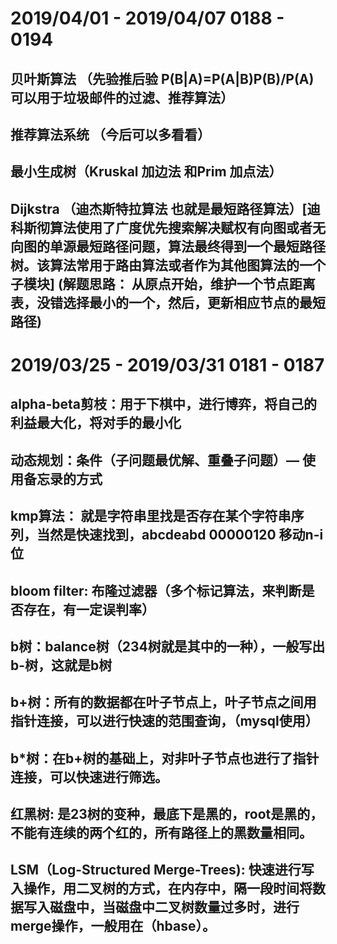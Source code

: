 
* 2019/04/01 - 2019/04/07    0188 - 0194 
** 贝叶斯算法  （先验推后验   P(B|A)=P(A|B)P(B)/P(A) 可以用于垃圾邮件的过滤、推荐算法）
** 推荐算法系统 （今后可以多看看）
** 最小生成树（Kruskal 加边法 和Prim 加点法）
** Dijkstra （迪杰斯特拉算法  也就是最短路径算法）[迪科斯彻算法使用了广度优先搜索解决赋权有向图或者无向图的单源最短路径问题，算法最终得到一个最短路径树。该算法常用于路由算法或者作为其他图算法的一个子模块] (解题思路： 从原点开始，维护一个节点距离表，没错选择最小的一个，然后，更新相应节点的最短路径)


* 2019/03/25 - 2019/03/31    0181 - 0187 
** alpha-beta剪枝：用于下棋中，进行博弈，将自己的利益最大化，将对手的最小化
** 动态规划：条件（子问题最优解、重叠子问题）--- 使用备忘录的方式
** kmp算法： 就是字符串里找是否存在某个字符串序列，当然是快速找到，abcdeabd   00000120  移动n-i位
** bloom filter: 布隆过滤器（多个标记算法，来判断是否存在，有一定误判率）
** b树：balance树（234树就是其中的一种），一般写出b-树，这就是b树
** b+树：所有的数据都在叶子节点上，叶子节点之间用指针连接，可以进行快速的范围查询，（mysql使用）
** b*树：在b+树的基础上，对非叶子节点也进行了指针连接，可以快速进行筛选。
** 红黑树: 是23树的变种，最底下是黑的，root是黑的，不能有连续的两个红的，所有路径上的黑数量相同。
** LSM（Log-Structured Merge-Trees): 快速进行写入操作，用二叉树的方式，在内存中，隔一段时间将数据写入磁盘中，当磁盘中二叉树数量过多时，进行merge操作，一般用在（hbase）。
